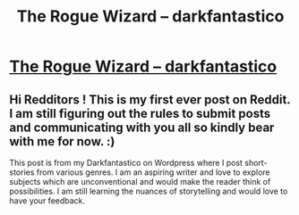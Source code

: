 #+TITLE: The Rogue Wizard – darkfantastico

* [[https://darkfantastico.wordpress.com/2016/11/25/the-rogue-wizard/][The Rogue Wizard – darkfantastico]]
:PROPERTIES:
:Author: sidiosyncratic
:Score: 3
:DateUnix: 1494673835.0
:DateShort: 2017-May-13
:END:

** Hi Redditors ! This is my first ever post on Reddit. I am still figuring out the rules to submit posts and communicating with you all so kindly bear with me for now. :)

This post is from my Darkfantastico on Wordpress where I post short-stories from various genres. I am an aspiring writer and love to explore subjects which are unconventional and would make the reader think of possibilities. I am still learning the nuances of storytelling and would love to have your feedback.
:PROPERTIES:
:Author: sidiosyncratic
:Score: 1
:DateUnix: 1494674036.0
:DateShort: 2017-May-13
:END:
